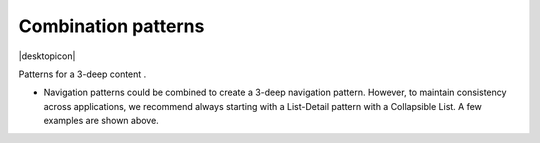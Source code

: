 Combination patterns
====================

.. container:: intend

   |desktopicon|

Patterns for a 3-deep content .

.. image:: /img/NP-3-deep.png
   :alt: Combination patterns

-  Navigation patterns could be combined to create a 3-deep
   navigation pattern. However, to maintain consistency across
   applications, we recommend always starting with a List-Detail pattern
   with a Collapsible List. A few examples are shown above.
